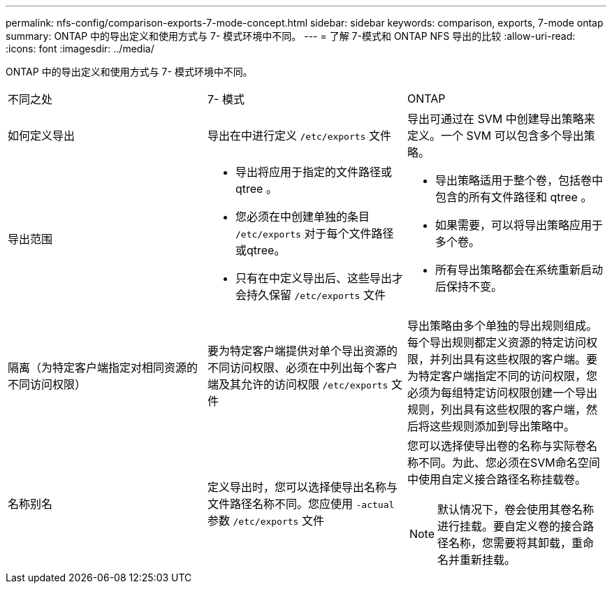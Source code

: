 ---
permalink: nfs-config/comparison-exports-7-mode-concept.html 
sidebar: sidebar 
keywords: comparison, exports, 7-mode ontap 
summary: ONTAP 中的导出定义和使用方式与 7- 模式环境中不同。 
---
= 了解 7-模式和 ONTAP NFS 导出的比较
:allow-uri-read: 
:icons: font
:imagesdir: ../media/


[role="lead"]
ONTAP 中的导出定义和使用方式与 7- 模式环境中不同。

|===


| 不同之处 | 7- 模式 | ONTAP 


 a| 
如何定义导出
 a| 
导出在中进行定义 `/etc/exports` 文件
 a| 
导出可通过在 SVM 中创建导出策略来定义。一个 SVM 可以包含多个导出策略。



 a| 
导出范围
 a| 
* 导出将应用于指定的文件路径或 qtree 。
* 您必须在中创建单独的条目 `/etc/exports` 对于每个文件路径或qtree。
* 只有在中定义导出后、这些导出才会持久保留 `/etc/exports` 文件

 a| 
* 导出策略适用于整个卷，包括卷中包含的所有文件路径和 qtree 。
* 如果需要，可以将导出策略应用于多个卷。
* 所有导出策略都会在系统重新启动后保持不变。




 a| 
隔离（为特定客户端指定对相同资源的不同访问权限）
 a| 
要为特定客户端提供对单个导出资源的不同访问权限、必须在中列出每个客户端及其允许的访问权限 `/etc/exports` 文件
 a| 
导出策略由多个单独的导出规则组成。每个导出规则都定义资源的特定访问权限，并列出具有这些权限的客户端。要为特定客户端指定不同的访问权限，您必须为每组特定访问权限创建一个导出规则，列出具有这些权限的客户端，然后将这些规则添加到导出策略中。



 a| 
名称别名
 a| 
定义导出时，您可以选择使导出名称与文件路径名称不同。您应使用 `-actual` 参数 `/etc/exports` 文件
 a| 
您可以选择使导出卷的名称与实际卷名称不同。为此、您必须在SVM命名空间中使用自定义接合路径名称挂载卷。


NOTE: 默认情况下，卷会使用其卷名称进行挂载。要自定义卷的接合路径名称，您需要将其卸载，重命名并重新挂载。

|===